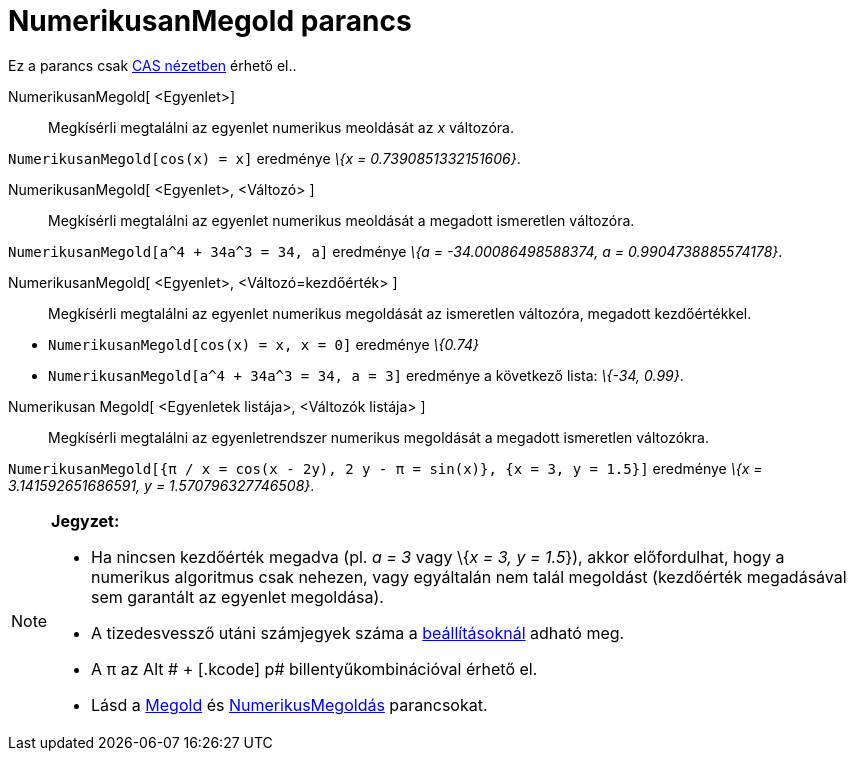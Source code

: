 = NumerikusanMegold parancs
:page-en: commands/NSolve
ifdef::env-github[:imagesdir: /hu/modules/ROOT/assets/images]

Ez a parancs csak xref:/CAS_nézet.adoc[CAS nézetben] érhető el..

NumerikusanMegold[ <Egyenlet>]::
  Megkísérli megtalálni az egyenlet numerikus meoldását az _x_ változóra.

[EXAMPLE]
====

`++NumerikusanMegold[cos(x) = x]++` eredménye _\{x = 0.7390851332151606}_.

====

NumerikusanMegold[ <Egyenlet>, <Változó> ]::
  Megkísérli megtalálni az egyenlet numerikus meoldását a megadott ismeretlen változóra.

[EXAMPLE]
====

`++NumerikusanMegold[a^4 + 34a^3 = 34, a]++` eredménye _\{a = -34.00086498588374, a = 0.9904738885574178}_.

====

NumerikusanMegold[ <Egyenlet>, <Változó=kezdőérték> ]::
  Megkísérli megtalálni az egyenlet numerikus megoldását az ismeretlen változóra, megadott kezdőértékkel.

[EXAMPLE]
====

* `++NumerikusanMegold[cos(x) = x, x = 0]++` eredménye _\{0.74}_
* `++NumerikusanMegold[a^4 + 34a^3 = 34, a = 3]++` eredménye a következő lista: _\{-34, 0.99}_.

====

Numerikusan Megold[ <Egyenletek listája>, <Változók listája> ]::
  Megkísérli megtalálni az egyenletrendszer numerikus megoldását a megadott ismeretlen változókra.

[EXAMPLE]
====

`++NumerikusanMegold[{π / x = cos(x - 2y), 2 y - π = sin(x)}, {x = 3, y = 1.5}]++` eredménye _\{x = 3.141592651686591, y
= 1.570796327746508}_.

====

[NOTE]
====

*Jegyzet:*

* Ha nincsen kezdőérték megadva (pl. _a = 3_ vagy \{_x = 3, y = 1.5_}), akkor előfordulhat, hogy a numerikus algoritmus
csak nehezen, vagy egyáltalán nem talál megoldást (kezdőérték megadásával sem garantált az egyenlet megoldása).
* A tizedesvessző utáni számjegyek száma a xref:/Beállítások_menü.adoc[beállításoknál] adható meg.
* A π az [.kcode]#Alt # + [.kcode]# p# billentyűkombinációval érhető el.
* Lásd a xref:/commands/Megold.adoc[Megold] és xref:/commands/NumerikusMegoldás.adoc[NumerikusMegoldás] parancsokat.

====
